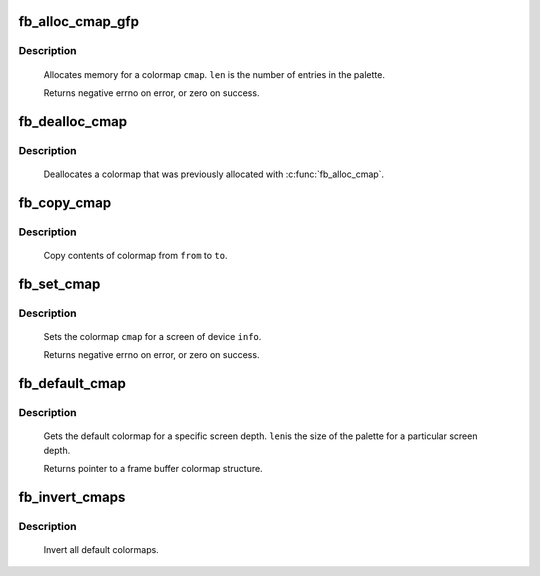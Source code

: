 .. -*- coding: utf-8; mode: rst -*-
.. src-file: drivers/video/fbdev/core/fbcmap.c

.. _`fb_alloc_cmap_gfp`:

fb_alloc_cmap_gfp
=================

.. c:function:: int fb_alloc_cmap_gfp(struct fb_cmap *cmap, int len, int transp, gfp_t flags)

    allocate a colormap

    :param cmap:
        frame buffer colormap structure
    :type cmap: struct fb_cmap \*

    :param len:
        length of \ ``cmap``\ 
    :type len: int

    :param transp:
        boolean, 1 if there is transparency, 0 otherwise
    :type transp: int

    :param flags:
        flags for kmalloc memory allocation
    :type flags: gfp_t

.. _`fb_alloc_cmap_gfp.description`:

Description
-----------

     Allocates memory for a colormap \ ``cmap``\ .  \ ``len``\  is the
     number of entries in the palette.

     Returns negative errno on error, or zero on success.

.. _`fb_dealloc_cmap`:

fb_dealloc_cmap
===============

.. c:function:: void fb_dealloc_cmap(struct fb_cmap *cmap)

    deallocate a colormap

    :param cmap:
        frame buffer colormap structure
    :type cmap: struct fb_cmap \*

.. _`fb_dealloc_cmap.description`:

Description
-----------

     Deallocates a colormap that was previously allocated with
     \ :c:func:`fb_alloc_cmap`\ .

.. _`fb_copy_cmap`:

fb_copy_cmap
============

.. c:function:: int fb_copy_cmap(const struct fb_cmap *from, struct fb_cmap *to)

    copy a colormap

    :param from:
        frame buffer colormap structure
    :type from: const struct fb_cmap \*

    :param to:
        frame buffer colormap structure
    :type to: struct fb_cmap \*

.. _`fb_copy_cmap.description`:

Description
-----------

     Copy contents of colormap from \ ``from``\  to \ ``to``\ .

.. _`fb_set_cmap`:

fb_set_cmap
===========

.. c:function:: int fb_set_cmap(struct fb_cmap *cmap, struct fb_info *info)

    set the colormap

    :param cmap:
        frame buffer colormap structure
    :type cmap: struct fb_cmap \*

    :param info:
        frame buffer info structure
    :type info: struct fb_info \*

.. _`fb_set_cmap.description`:

Description
-----------

     Sets the colormap \ ``cmap``\  for a screen of device \ ``info``\ .

     Returns negative errno on error, or zero on success.

.. _`fb_default_cmap`:

fb_default_cmap
===============

.. c:function:: const struct fb_cmap *fb_default_cmap(int len)

    get default colormap

    :param len:
        size of palette for a depth
    :type len: int

.. _`fb_default_cmap.description`:

Description
-----------

     Gets the default colormap for a specific screen depth.  \ ``len``\ 
     is the size of the palette for a particular screen depth.

     Returns pointer to a frame buffer colormap structure.

.. _`fb_invert_cmaps`:

fb_invert_cmaps
===============

.. c:function:: void fb_invert_cmaps( void)

    invert all defaults colormaps

    :param void:
        no arguments
    :type void: 

.. _`fb_invert_cmaps.description`:

Description
-----------

     Invert all default colormaps.

.. This file was automatic generated / don't edit.

